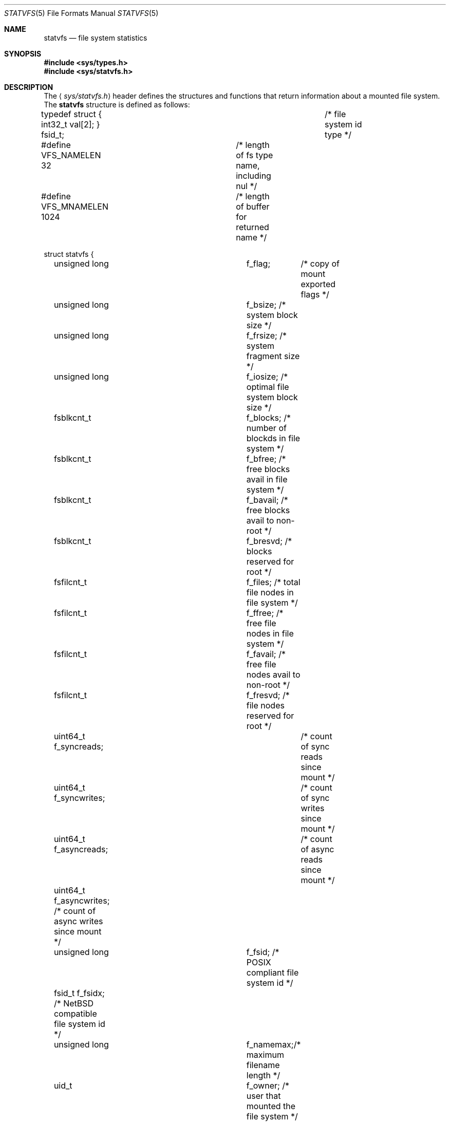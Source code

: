 .\"	$NetBSD: statvfs.5,v 1.3 2004/04/21 21:24:57 kleink Exp $
.\"
.\" Copyright (c) 1989, 1991, 1993
.\"	The Regents of the University of California.  All rights reserved.
.\"
.\" Redistribution and use in source and binary forms, with or without
.\" modification, are permitted provided that the following conditions
.\" are met:
.\" 1. Redistributions of source code must retain the above copyright
.\"    notice, this list of conditions and the following disclaimer.
.\" 2. Redistributions in binary form must reproduce the above copyright
.\"    notice, this list of conditions and the following disclaimer in the
.\"    documentation and/or other materials provided with the distribution.
.\" 3. Neither the name of the University nor the names of its contributors
.\"    may be used to endorse or promote products derived from this software
.\"    without specific prior written permission.
.\"
.\" THIS SOFTWARE IS PROVIDED BY THE REGENTS AND CONTRIBUTORS ``AS IS'' AND
.\" ANY EXPRESS OR IMPLIED WARRANTIES, INCLUDING, BUT NOT LIMITED TO, THE
.\" IMPLIED WARRANTIES OF MERCHANTABILITY AND FITNESS FOR A PARTICULAR PURPOSE
.\" ARE DISCLAIMED.  IN NO EVENT SHALL THE REGENTS OR CONTRIBUTORS BE LIABLE
.\" FOR ANY DIRECT, INDIRECT, INCIDENTAL, SPECIAL, EXEMPLARY, OR CONSEQUENTIAL
.\" DAMAGES (INCLUDING, BUT NOT LIMITED TO, PROCUREMENT OF SUBSTITUTE GOODS
.\" OR SERVICES; LOSS OF USE, DATA, OR PROFITS; OR BUSINESS INTERRUPTION)
.\" HOWEVER CAUSED AND ON ANY THEORY OF LIABILITY, WHETHER IN CONTRACT, STRICT
.\" LIABILITY, OR TORT (INCLUDING NEGLIGENCE OR OTHERWISE) ARISING IN ANY WAY
.\" OUT OF THE USE OF THIS SOFTWARE, EVEN IF ADVISED OF THE POSSIBILITY OF
.\" SUCH DAMAGE.
.\"
.\"	@(#)statfs.2	8.5 (Berkeley) 5/24/95
.\"
.Dd April 14, 2004
.Dt STATVFS 5
.Os
.Sh NAME
.Nm statvfs
.Nd file system statistics
.Sh SYNOPSIS
.In sys/types.h
.In sys/statvfs.h
.Sh DESCRIPTION
The
.Aq Pa sys/statvfs.h
header defines the structures and functions that
return information about a mounted file system.
The
.Nm statvfs
structure is defined as follows:
.Bd -literal
typedef struct { int32_t val[2]; } fsid_t;	/* file system id type */

#define VFS_NAMELEN  32 	/* length of fs type name, including nul */
#define VFS_MNAMELEN 1024	/* length of buffer for returned name */

struct statvfs {
	unsigned long	f_flag;	  /* copy of mount exported flags */
	unsigned long	f_bsize;  /* system block size */
	unsigned long	f_frsize; /* system fragment size */
	unsigned long	f_iosize; /* optimal file system block size */

	fsblkcnt_t	f_blocks; /* number of blockds in file system */
	fsblkcnt_t	f_bfree;  /* free blocks avail in file system */
	fsblkcnt_t	f_bavail; /* free blocks avail to non-root */
	fsblkcnt_t	f_bresvd; /* blocks reserved for root */

	fsfilcnt_t	f_files;  /* total file nodes in file system */
	fsfilcnt_t	f_ffree;  /* free file nodes in file system */
	fsfilcnt_t	f_favail; /* free file nodes avail to non-root */
	fsfilcnt_t	f_fresvd; /* file nodes reserved for root */

	uint64_t  f_syncreads;	  /* count of sync reads since mount */
	uint64_t  f_syncwrites;	  /* count of sync writes since mount */

	uint64_t  f_asyncreads;	  /* count of async reads since mount */
	uint64_t  f_asyncwrites;  /* count of async writes since mount */

	unsigned long	f_fsid;   /* POSIX compliant file system id */
	fsid_t          f_fsidx;  /* NetBSD compatible file system id */

	unsigned long	f_namemax;/* maximum filename length */
	uid_t		f_owner; /* user that mounted the file system */

	uint32_t	f_spare[4]; /* spare space */

	char	f_fstypename[VFS_NAMELEN]; /* fs type name */
	char	f_mntonname[VFS_MNAMELEN]; /* directory on which mounted */
	char	f_mntfromname[VFS_MNAMELEN]; /* mounted file system */
};
.Ed
.Pp
The
.Fa f_flag
argument can have the following bits set:
.Bl -tag -width ST_SYNCHRONOUS
.It Dv ST_RDONLY
The filesystem is mounted read-only;
Even the super-user may not write on it.
.It Dv ST_NOEXEC
Files may not be executed from the filesystem.
.It Dv ST_NOSUID
Setuid and setgid bits on files are not honored when they are executed.
.It Dv ST_NODEV
Special files in the filesystem may not be opened.
.It Dv ST_SYNCHRONOUS
All I/O to the filesystem is done synchronously.
.It Dv ST_ASYNC
No filesystem I/O is done synchronously.
.It Dv ST_UNION
Union with underlying filesystem.
.It Dv ST_NOCOREDUMP
Don't write core dumps to this file system.
.It Dv ST_NOATIME
Never update access times.
.It Dv ST_SYMPERM
Recognize symbolic link permission.
.It Dv ST_NODEVMTIME
Never update modification times for device files.
.It Dv ST_SOFTDEP
Use soft dependencies.
.It Dv ST_LOCAL
The filesystem resides locally.
.It Dv ST_QUOTA
The filesystem has quotas enabled on it.
.It Dv ST_ROOTFS
Identifies the root filesystem.
.It Dv ST_EXRDONLY
The filesystem is exported read-only.
.It Dv ST_EXPORTED
The filesystem is exported for both reading and writing.
.It Dv ST_DEFEXPORTED
The filesystem is exported for both reading and writing to any Internet host.
.It Dv ST_EXPORTANON
The filesystem maps all remote accesses to the anonymous user.
.It Dv ST_EXKERB
The filesystem is exported with Kerberos uid mapping.
.It Dv ST_EXNORESPORT
Don't enforce reserved ports (NFS).
.It Dv ST_EXPUBLIC
Public export (WebNFS).
.El
.Pp
Fields that are undefined for a particular file system are set to \-1.
.Sh NOTES
.Bl -tag -width f_bavail
.It f_flag
The
.Fa f_flag
field is the same as the
.Fa f_flags
field in the
.Bx 4.3
.Xr statfs 2
system call.
.It f_fsid
Is defined to be
.Ft unsigned long
by the X/Open standard.
Unfortunately this is not enough space to store our
.Ft fsid_t ,
so we define an additional
.Fa f_fsidx
field.
.It f_bavail
Could historically be negative (in the
.Xr statfs 2
system call) when the used space has exceeded
the non-superuser free space.
In order to comply with the X/Open standard, we have to define
.Ft fsblkcnt_t
as an unsigned type, so in all cases where
.Fa f_bavail
would have been negative, we set it to 0.
In addition we provide
.Fa f_bresvd
which contains the amount of reserved blocks for the superuser, so
the old value of
.Fa f_bavail
can be easily computed as:
.Bd -literal
	old_bavail = f_bfree - f_bresvd;
.Ed
.El
.Sh SEE ALSO
.Xr statvfs 2
.Sh HISTORY
The
.Aq Pa sys/statvfs.h
header first appeared in
.Nx 2.1 .
